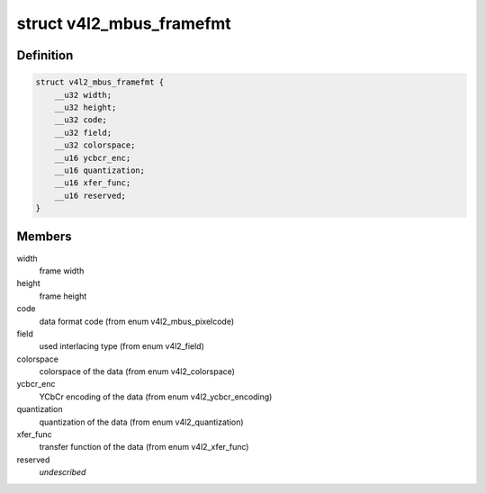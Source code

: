 .. -*- coding: utf-8; mode: rst -*-
.. src-file: include/uapi/linux/v4l2-mediabus.h

.. _`v4l2_mbus_framefmt`:

struct v4l2_mbus_framefmt
=========================

.. c:type:: struct v4l2_mbus_framefmt

    frame format on the media bus

.. _`v4l2_mbus_framefmt.definition`:

Definition
----------

.. code-block:: c

    struct v4l2_mbus_framefmt {
        __u32 width;
        __u32 height;
        __u32 code;
        __u32 field;
        __u32 colorspace;
        __u16 ycbcr_enc;
        __u16 quantization;
        __u16 xfer_func;
        __u16 reserved;
    }

.. _`v4l2_mbus_framefmt.members`:

Members
-------

width
    frame width

height
    frame height

code
    data format code (from enum v4l2_mbus_pixelcode)

field
    used interlacing type (from enum v4l2_field)

colorspace
    colorspace of the data (from enum v4l2_colorspace)

ycbcr_enc
    YCbCr encoding of the data (from enum v4l2_ycbcr_encoding)

quantization
    quantization of the data (from enum v4l2_quantization)

xfer_func
    transfer function of the data (from enum v4l2_xfer_func)

reserved
    *undescribed*

.. This file was automatic generated / don't edit.

